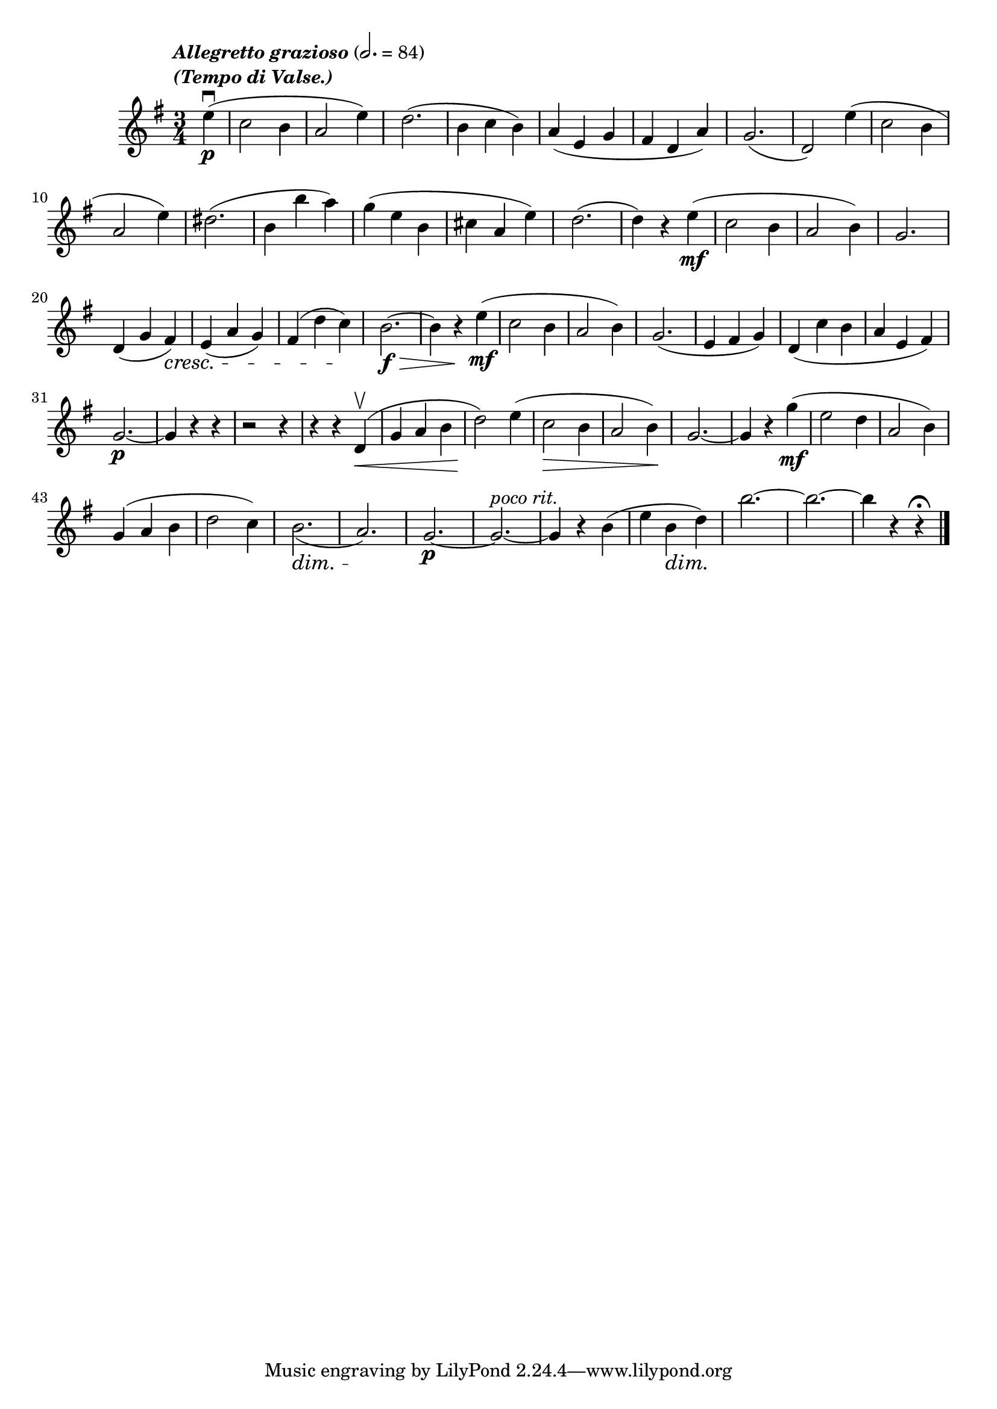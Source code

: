 \score {
  \header {
    title="X."
  }

  \relative {
    \key g \major
    \time 3/4
    \partial 4

  
    \tempo \markup \left-column { \italic "Allegretto grazioso" \italic "(Tempo di Valse.)"} 2. = 84

    e''4\p\downbow (c2 b4 a2 e'4)
    d2. (b4 c b)
    a (e g fis d a')
    g2. (d2)
    e'4 (c2 b4

    \break

    a2 e'4)
    dis2. (b4 b' a)
    g (e b cis a e')
    d2. (d4) r4 e\mf (c2 b4 a2 b4)
    g2.

    \break

    d4 (g fis) \cresc
    e (a g)
    fis (d' c) \!
    b2.\>\f~b4
    r4 \! e\mf (c2 b4 a2 b4)
    g2. (e4 fis g)
    d _(c' b a e fis)

    \break

    g2.\p~g4 r4 r4
    r2 r4 % fix me!
    r4 r4 d4\upbow\< (g a b d2)
    \! e4 (c2 \> b4 a2 b4) \!
    g2.~g4 r4
    g'4\mf (e2 d4 a2 b4)

    \break

    g (a b d2 c4)
    b2. \dim _(a) \!
    g\p~g^\markup {\italic "poco rit."}~g4 r4
    b (e b\dim d)
    \! b'2.~b~b4 r4 r4\fermata

    \bar "|."
  }
}
